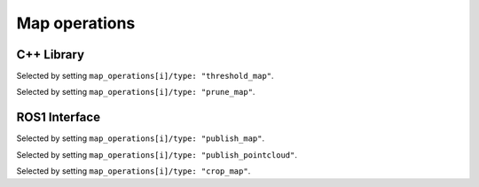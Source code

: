 Map operations
##############
.. rstcheck: ignore-directives=doxygenstruct

..
   _TODO: Explain how this can be used as a plugin system.

C++ Library
***********
Selected by setting ``map_operations[i]/type: "threshold_map"``.

.. doxygenstruct:: wavemap::ThresholdMapOperationConfig
    :project: wavemap_cpp
    :members:

Selected by setting ``map_operations[i]/type: "prune_map"``.

.. doxygenstruct:: wavemap::PruneMapOperationConfig
    :project: wavemap_cpp
    :members:

ROS1 Interface
**************
Selected by setting ``map_operations[i]/type: "publish_map"``.

.. doxygenstruct:: wavemap::PublishMapOperationConfig
    :project: wavemap_ros1
    :members:

Selected by setting ``map_operations[i]/type: "publish_pointcloud"``.

.. doxygenstruct:: wavemap::PublishPointcloudOperationConfig
    :project: wavemap_ros1
    :members:

Selected by setting ``map_operations[i]/type: "crop_map"``.

.. doxygenstruct:: wavemap::CropMapOperationConfig
    :project: wavemap_ros1
    :members:
